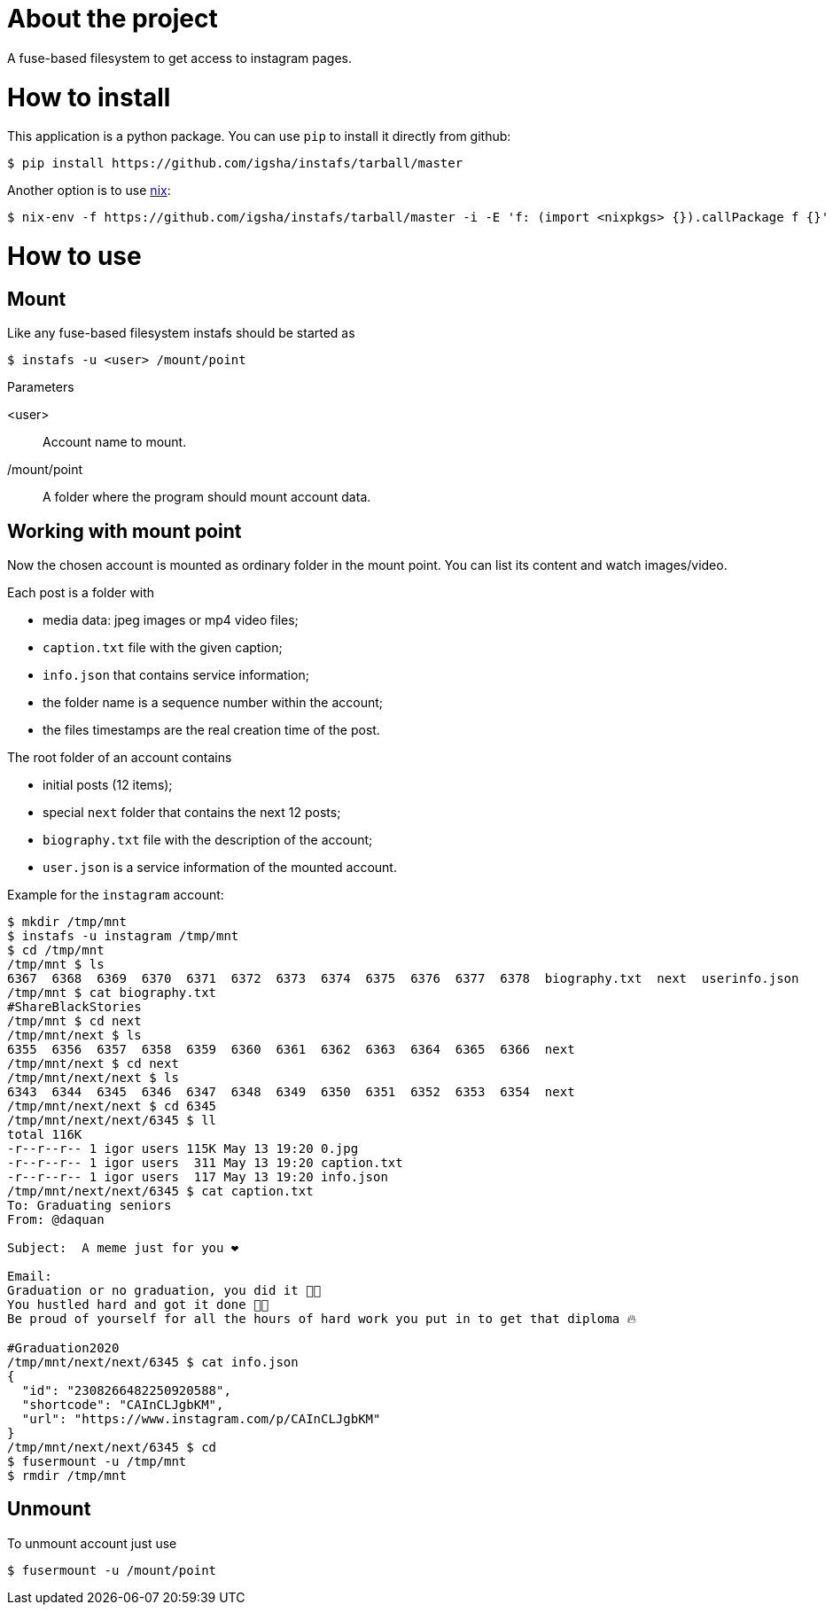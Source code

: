 = About the project

A fuse-based filesystem to get access to instagram pages.

= How to install

This application is a python package.
You can use `pip` to install it directly from github:
[source, sh]
----
$ pip install https://github.com/igsha/instafs/tarball/master
----

Another option is to use https://nixos.org/guides/install-nix.html[nix]:
[source, sh]
----
$ nix-env -f https://github.com/igsha/instafs/tarball/master -i -E 'f: (import <nixpkgs> {}).callPackage f {}'
----

= How to use

== Mount

Like any fuse-based filesystem instafs should be started as
[source, sh]
----
$ instafs -u <user> /mount/point
----

.Parameters
<user>:: Account name to mount.
/mount/point:: A folder where the program should mount account data.

== Working with mount point

Now the chosen account is mounted as ordinary folder in the mount point.
You can list its content and watch images/video.

Each post is a folder with

* media data: jpeg images or mp4 video files;
* `caption.txt` file with the given caption;
* `info.json` that contains service information;
* the folder name is a sequence number within the account;
* the files timestamps are the real creation time of the post.

The root folder of an account contains

* initial posts (12 items);
* special `next` folder that contains the next 12 posts;
* `biography.txt` file with the description of the account;
* `user.json` is a service information of the mounted account.

Example for the `instagram` account:
[source, sh]
----
$ mkdir /tmp/mnt
$ instafs -u instagram /tmp/mnt
$ cd /tmp/mnt
/tmp/mnt $ ls
6367  6368  6369  6370  6371  6372  6373  6374  6375  6376  6377  6378  biography.txt  next  userinfo.json
/tmp/mnt $ cat biography.txt
#ShareBlackStories
/tmp/mnt $ cd next
/tmp/mnt/next $ ls
6355  6356  6357  6358  6359  6360  6361  6362  6363  6364  6365  6366  next
/tmp/mnt/next $ cd next
/tmp/mnt/next/next $ ls
6343  6344  6345  6346  6347  6348  6349  6350  6351  6352  6353  6354  next
/tmp/mnt/next/next $ cd 6345
/tmp/mnt/next/next/6345 $ ll
total 116K
-r--r--r-- 1 igor users 115K May 13 19:20 0.jpg
-r--r--r-- 1 igor users  311 May 13 19:20 caption.txt
-r--r--r-- 1 igor users  117 May 13 19:20 info.json
/tmp/mnt/next/next/6345 $ cat caption.txt
To: Graduating seniors ⁣
From: @daquan⁣

Subject:  A meme just for you ❤️⁣

Email:⁣
Graduation or no graduation, you did it 🙏🏾⁣
You hustled hard and got it done 💪🏾⁣
Be proud of yourself for all the hours of hard work you put in to get that diploma 🔥 ⁣

#Graduation2020
/tmp/mnt/next/next/6345 $ cat info.json
{
  "id": "2308266482250920588",
  "shortcode": "CAInCLJgbKM",
  "url": "https://www.instagram.com/p/CAInCLJgbKM"
}
/tmp/mnt/next/next/6345 $ cd
$ fusermount -u /tmp/mnt
$ rmdir /tmp/mnt
----

== Unmount

To unmount account just use
[source, sh]
----
$ fusermount -u /mount/point
----
